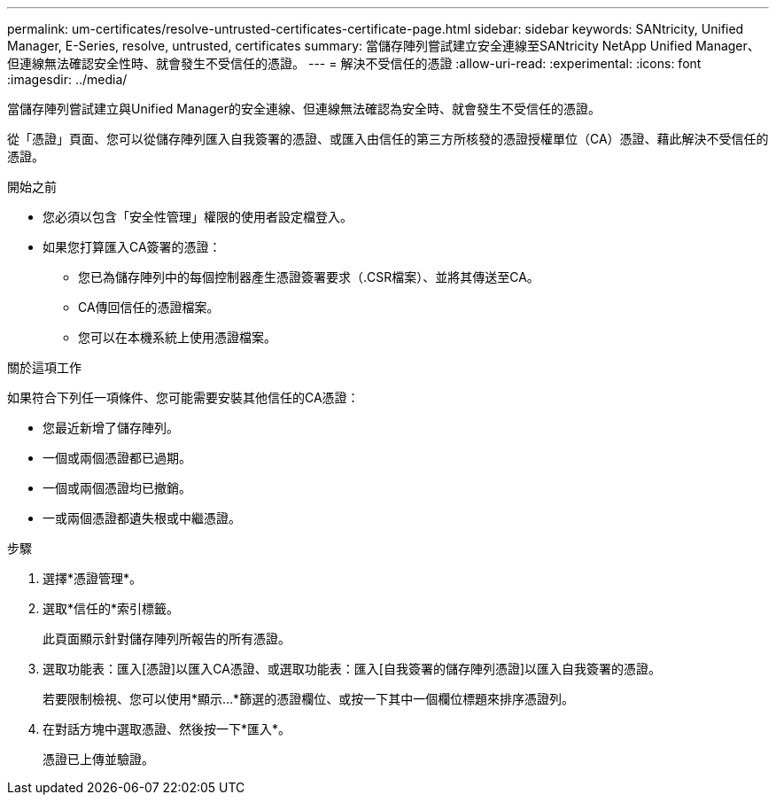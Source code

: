 ---
permalink: um-certificates/resolve-untrusted-certificates-certificate-page.html 
sidebar: sidebar 
keywords: SANtricity, Unified Manager, E-Series, resolve, untrusted, certificates 
summary: 當儲存陣列嘗試建立安全連線至SANtricity NetApp Unified Manager、但連線無法確認安全性時、就會發生不受信任的憑證。 
---
= 解決不受信任的憑證
:allow-uri-read: 
:experimental: 
:icons: font
:imagesdir: ../media/


[role="lead"]
當儲存陣列嘗試建立與Unified Manager的安全連線、但連線無法確認為安全時、就會發生不受信任的憑證。

從「憑證」頁面、您可以從儲存陣列匯入自我簽署的憑證、或匯入由信任的第三方所核發的憑證授權單位（CA）憑證、藉此解決不受信任的憑證。

.開始之前
* 您必須以包含「安全性管理」權限的使用者設定檔登入。
* 如果您打算匯入CA簽署的憑證：
+
** 您已為儲存陣列中的每個控制器產生憑證簽署要求（.CSR檔案）、並將其傳送至CA。
** CA傳回信任的憑證檔案。
** 您可以在本機系統上使用憑證檔案。




.關於這項工作
如果符合下列任一項條件、您可能需要安裝其他信任的CA憑證：

* 您最近新增了儲存陣列。
* 一個或兩個憑證都已過期。
* 一個或兩個憑證均已撤銷。
* 一或兩個憑證都遺失根或中繼憑證。


.步驟
. 選擇*憑證管理*。
. 選取*信任的*索引標籤。
+
此頁面顯示針對儲存陣列所報告的所有憑證。

. 選取功能表：匯入[憑證]以匯入CA憑證、或選取功能表：匯入[自我簽署的儲存陣列憑證]以匯入自我簽署的憑證。
+
若要限制檢視、您可以使用*顯示...*篩選的憑證欄位、或按一下其中一個欄位標題來排序憑證列。

. 在對話方塊中選取憑證、然後按一下*匯入*。
+
憑證已上傳並驗證。


